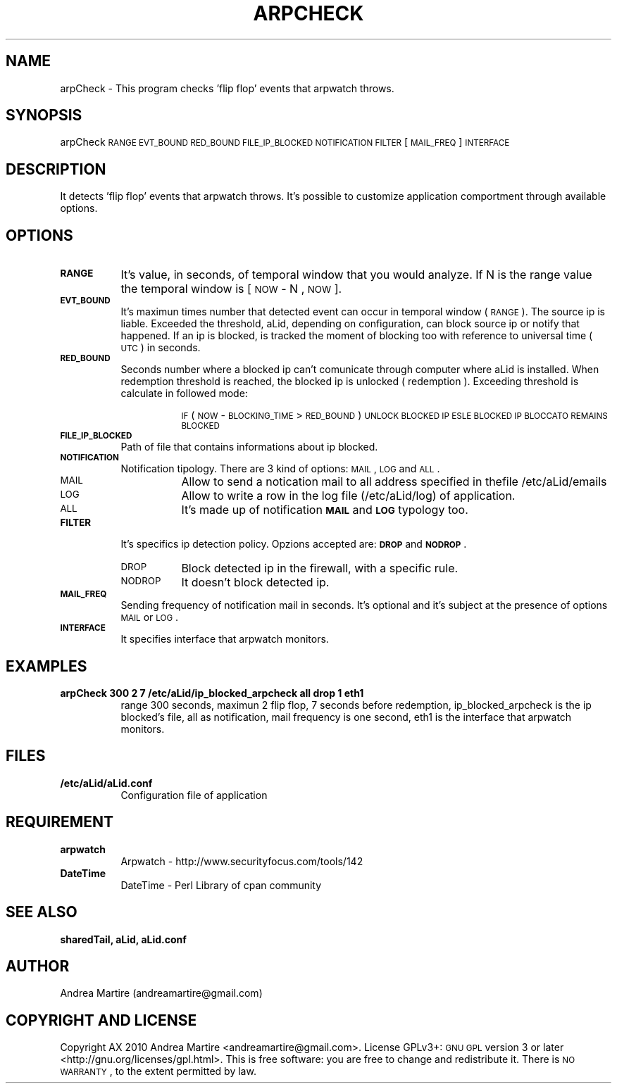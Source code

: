 .\" Automatically generated by Pod::Man 2.1801 (Pod::Simple 3.05)
.\"
.\" Standard preamble:
.\" ========================================================================
.de Sp \" Vertical space (when we can't use .PP)
.if t .sp .5v
.if n .sp
..
.de Vb \" Begin verbatim text
.ft CW
.nf
.ne \\$1
..
.de Ve \" End verbatim text
.ft R
.fi
..
.\" Set up some character translations and predefined strings.  \*(-- will
.\" give an unbreakable dash, \*(PI will give pi, \*(L" will give a left
.\" double quote, and \*(R" will give a right double quote.  \*(C+ will
.\" give a nicer C++.  Capital omega is used to do unbreakable dashes and
.\" therefore won't be available.  \*(C` and \*(C' expand to `' in nroff,
.\" nothing in troff, for use with C<>.
.tr \(*W-
.ds C+ C\v'-.1v'\h'-1p'\s-2+\h'-1p'+\s0\v'.1v'\h'-1p'
.ie n \{\
.    ds -- \(*W-
.    ds PI pi
.    if (\n(.H=4u)&(1m=24u) .ds -- \(*W\h'-12u'\(*W\h'-12u'-\" diablo 10 pitch
.    if (\n(.H=4u)&(1m=20u) .ds -- \(*W\h'-12u'\(*W\h'-8u'-\"  diablo 12 pitch
.    ds L" ""
.    ds R" ""
.    ds C` ""
.    ds C' ""
'br\}
.el\{\
.    ds -- \|\(em\|
.    ds PI \(*p
.    ds L" ``
.    ds R" ''
'br\}
.\"
.\" Escape single quotes in literal strings from groff's Unicode transform.
.ie \n(.g .ds Aq \(aq
.el       .ds Aq '
.\"
.\" If the F register is turned on, we'll generate index entries on stderr for
.\" titles (.TH), headers (.SH), subsections (.SS), items (.Ip), and index
.\" entries marked with X<> in POD.  Of course, you'll have to process the
.\" output yourself in some meaningful fashion.
.ie \nF \{\
.    de IX
.    tm Index:\\$1\t\\n%\t"\\$2"
..
.    nr % 0
.    rr F
.\}
.el \{\
.    de IX
..
.\}
.\"
.\" Accent mark definitions (@(#)ms.acc 1.5 88/02/08 SMI; from UCB 4.2).
.\" Fear.  Run.  Save yourself.  No user-serviceable parts.
.    \" fudge factors for nroff and troff
.if n \{\
.    ds #H 0
.    ds #V .8m
.    ds #F .3m
.    ds #[ \f1
.    ds #] \fP
.\}
.if t \{\
.    ds #H ((1u-(\\\\n(.fu%2u))*.13m)
.    ds #V .6m
.    ds #F 0
.    ds #[ \&
.    ds #] \&
.\}
.    \" simple accents for nroff and troff
.if n \{\
.    ds ' \&
.    ds ` \&
.    ds ^ \&
.    ds , \&
.    ds ~ ~
.    ds /
.\}
.if t \{\
.    ds ' \\k:\h'-(\\n(.wu*8/10-\*(#H)'\'\h"|\\n:u"
.    ds ` \\k:\h'-(\\n(.wu*8/10-\*(#H)'\`\h'|\\n:u'
.    ds ^ \\k:\h'-(\\n(.wu*10/11-\*(#H)'^\h'|\\n:u'
.    ds , \\k:\h'-(\\n(.wu*8/10)',\h'|\\n:u'
.    ds ~ \\k:\h'-(\\n(.wu-\*(#H-.1m)'~\h'|\\n:u'
.    ds / \\k:\h'-(\\n(.wu*8/10-\*(#H)'\z\(sl\h'|\\n:u'
.\}
.    \" troff and (daisy-wheel) nroff accents
.ds : \\k:\h'-(\\n(.wu*8/10-\*(#H+.1m+\*(#F)'\v'-\*(#V'\z.\h'.2m+\*(#F'.\h'|\\n:u'\v'\*(#V'
.ds 8 \h'\*(#H'\(*b\h'-\*(#H'
.ds o \\k:\h'-(\\n(.wu+\w'\(de'u-\*(#H)/2u'\v'-.3n'\*(#[\z\(de\v'.3n'\h'|\\n:u'\*(#]
.ds d- \h'\*(#H'\(pd\h'-\w'~'u'\v'-.25m'\f2\(hy\fP\v'.25m'\h'-\*(#H'
.ds D- D\\k:\h'-\w'D'u'\v'-.11m'\z\(hy\v'.11m'\h'|\\n:u'
.ds th \*(#[\v'.3m'\s+1I\s-1\v'-.3m'\h'-(\w'I'u*2/3)'\s-1o\s+1\*(#]
.ds Th \*(#[\s+2I\s-2\h'-\w'I'u*3/5'\v'-.3m'o\v'.3m'\*(#]
.ds ae a\h'-(\w'a'u*4/10)'e
.ds Ae A\h'-(\w'A'u*4/10)'E
.    \" corrections for vroff
.if v .ds ~ \\k:\h'-(\\n(.wu*9/10-\*(#H)'\s-2\u~\d\s+2\h'|\\n:u'
.if v .ds ^ \\k:\h'-(\\n(.wu*10/11-\*(#H)'\v'-.4m'^\v'.4m'\h'|\\n:u'
.    \" for low resolution devices (crt and lpr)
.if \n(.H>23 .if \n(.V>19 \
\{\
.    ds : e
.    ds 8 ss
.    ds o a
.    ds d- d\h'-1'\(ga
.    ds D- D\h'-1'\(hy
.    ds th \o'bp'
.    ds Th \o'LP'
.    ds ae ae
.    ds Ae AE
.\}
.rm #[ #] #H #V #F C
.\" ========================================================================
.\"
.IX Title "ARPCHECK 1"
.TH ARPCHECK 1 "2010-06-17" "perl v5.10.0" "User Contributed Perl Documentation"
.\" For nroff, turn off justification.  Always turn off hyphenation; it makes
.\" way too many mistakes in technical documents.
.if n .ad l
.nh
.SH "NAME"
arpCheck \- This program checks 'flip flop' events that arpwatch throws.
.SH "SYNOPSIS"
.IX Header "SYNOPSIS"
arpCheck \s-1RANGE\s0 \s-1EVT_BOUND\s0 \s-1RED_BOUND\s0 \s-1FILE_IP_BLOCKED\s0 \s-1NOTIFICATION\s0 \s-1FILTER\s0 [\s-1MAIL_FREQ\s0] \s-1INTERFACE\s0
.SH "DESCRIPTION"
.IX Header "DESCRIPTION"
It detects 'flip flop' events that arpwatch throws. It's possible to customize application comportment through available options.
.SH "OPTIONS"
.IX Header "OPTIONS"
.IP "\fB\s-1RANGE\s0\fR" 8
.IX Item "RANGE"
It's value, in seconds, of temporal window that you would analyze. If N is the range value the temporal window is [ \s-1NOW\s0 \- N , \s-1NOW\s0 ].
.IP "\fB\s-1EVT_BOUND\s0\fR" 8
.IX Item "EVT_BOUND"
It's maximun times number that detected event can occur in temporal window (\s-1RANGE\s0). The source ip is liable. Exceeded the threshold, aLid, depending on configuration, can block source ip or notify that happened. If an ip is blocked, is tracked the moment of blocking too with reference to universal time (\s-1UTC\s0) in seconds.
.IP "\fB\s-1RED_BOUND\s0\fR" 8
.IX Item "RED_BOUND"
Seconds number where a blocked ip can't comunicate through computer where aLid is installed. When redemption threshold is reached, the blocked ip is unlocked ( redemption ). Exceeding threshold is calculate in followed mode:
.RS 8
.Sp
.RS 8
\&\s-1IF\s0 ( \s-1NOW\s0 \- \s-1BLOCKING_TIME\s0 > \s-1RED_BOUND\s0 ) 
	\s-1UNLOCK\s0 \s-1BLOCKED\s0 \s-1IP\s0
\&\s-1ESLE\s0
	\s-1BLOCKED\s0 \s-1IP\s0 \s-1BLOCCATO\s0 \s-1REMAINS\s0 \s-1BLOCKED\s0
.RE
.RE
.RS 8
.RE
.IP "\fB\s-1FILE_IP_BLOCKED\s0\fR" 8
.IX Item "FILE_IP_BLOCKED"
Path of file that contains informations about ip blocked.
.IP "\fB\s-1NOTIFICATION\s0\fR" 8
.IX Item "NOTIFICATION"
Notification tipology. There are 3 kind of options: \s-1MAIL\s0, \s-1LOG\s0 and \s-1ALL\s0.
.RS 8
.IP "\s-1MAIL\s0" 8
.IX Item "MAIL"
Allow to send a notication mail to all address specified in thefile /etc/aLid/emails
.IP "\s-1LOG\s0" 8
.IX Item "LOG"
Allow to write a row in the log file (/etc/aLid/log) of application.
.IP "\s-1ALL\s0" 8
.IX Item "ALL"
It's made up of notification \fB\s-1MAIL\s0\fR and \fB\s-1LOG\s0\fR typology too.
.RE
.RS 8
.RE
.IP "\fB\s-1FILTER\s0\fR" 8
.IX Item "FILTER"
It's specifics ip detection policy. Opzions accepted are:  \fB\s-1DROP\s0\fR and \fB\s-1NODROP\s0\fR.
.RS 8
.IP "\s-1DROP\s0" 8
.IX Item "DROP"
Block detected ip in the firewall, with a specific rule.
.IP "\s-1NODROP\s0" 8
.IX Item "NODROP"
It doesn't block detected ip.
.RE
.RS 8
.RE
.IP "\fB\s-1MAIL_FREQ\s0\fR" 8
.IX Item "MAIL_FREQ"
Sending frequency of notification mail in seconds. It's optional and it's subject at the presence of options \s-1MAIL\s0 or \s-1LOG\s0.
.IP "\fB\s-1INTERFACE\s0\fR" 8
.IX Item "INTERFACE"
It specifies interface that arpwatch monitors.
.SH "EXAMPLES"
.IX Header "EXAMPLES"
.IP "\fBarpCheck 300 2 7 /etc/aLid/ip_blocked_arpcheck all drop 1 eth1\fR" 8
.IX Item "arpCheck 300 2 7 /etc/aLid/ip_blocked_arpcheck all drop 1 eth1"
range 300 seconds, maximun 2 flip flop, 7 seconds before redemption, ip_blocked_arpcheck is the ip blocked's file, all as notification, mail frequency is one second, eth1 is the interface that arpwatch monitors.
.SH "FILES"
.IX Header "FILES"
.IP "\fB/etc/aLid/aLid.conf\fR" 8
.IX Item "/etc/aLid/aLid.conf"
Configuration file of application
.SH "REQUIREMENT"
.IX Header "REQUIREMENT"
.IP "\fBarpwatch\fR" 8
.IX Item "arpwatch"
Arpwatch \- http://www.securityfocus.com/tools/142
.IP "\fBDateTime\fR" 8
.IX Item "DateTime"
DateTime \- Perl Library of cpan community
.SH "SEE ALSO"
.IX Header "SEE ALSO"
\&\fBsharedTail, aLid, aLid.conf\fR
.SH "AUTHOR"
.IX Header "AUTHOR"
Andrea Martire (andreamartire@gmail.com)
.SH "COPYRIGHT AND LICENSE"
.IX Header "COPYRIGHT AND LICENSE"
Copyright A\*^X 2010 Andrea Martire <andreamartire@gmail.com>. 
License  GPLv3+:  \s-1GNU\s0 \s-1GPL\s0 version 3 or later <http://gnu.org/licenses/gpl.html>.
This  is  free  software:  you  are free to change and redistribute it.
There is \s-1NO\s0 \s-1WARRANTY\s0, to the extent permitted by law.
